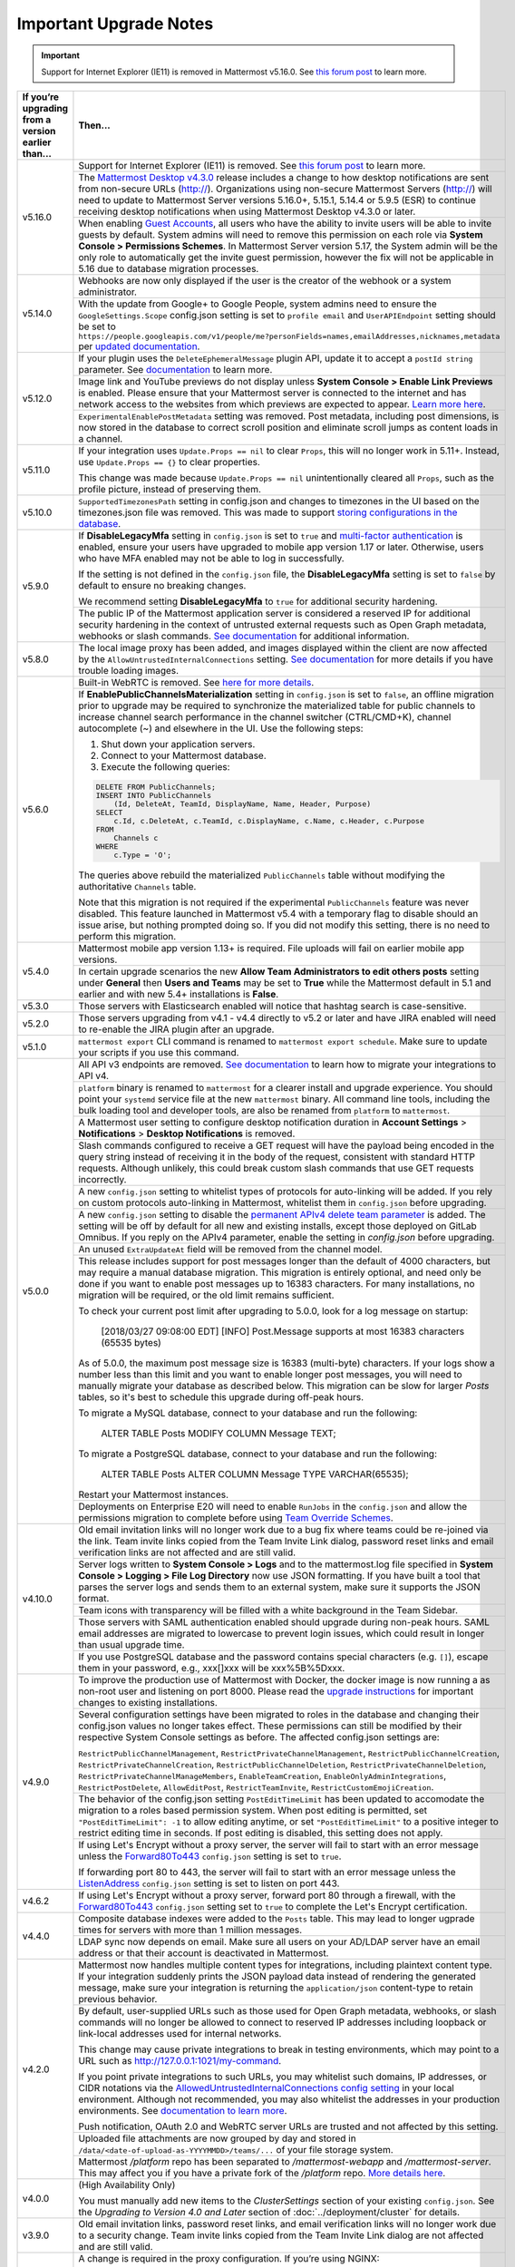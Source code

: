 Important Upgrade Notes
=======================

.. important::
   Support for Internet Explorer (IE11) is removed in Mattermost v5.16.0. See `this forum post <https://forum.mattermost.org/t/mattermost-is-dropping-support-for-internet-explorer-ie11-in-v5-16/7575>`__ to learn more.

+----------------------------------------------------+------------------------------------------------------------------------------------------------------------------------------------------------------------------+
| If you’re upgrading from a version earlier than... | Then...                                                                                                                                                          |
+====================================================+==================================================================================================================================================================+
| v5.16.0                                            | Support for Internet Explorer (IE11) is removed. See                                                                                                             |
|                                                    | `this forum post <https://forum.mattermost.org/t/mattermost-is-dropping-support-for-internet-explorer-ie11-in-v5-16/7575>`__ to learn more.                      |
|                                                    +------------------------------------------------------------------------------------------------------------------------------------------------------------------+
|                                                    | The `Mattermost Desktop v4.3.0 <https://github.com/mattermost/desktop/blob/master/CHANGELOG.md>`_ release includes a change to how desktop notifications are sent|
|                                                    | from non-secure URLs (http://). Organizations using non-secure Mattermost Servers (http://) will need to update to Mattermost Server versions 5.16.0+, 5.15.1,   |
|                                                    | 5.14.4 or 5.9.5 (ESR) to continue receiving desktop notifications when using Mattermost Desktop v4.3.0 or later.                                                 | 
|                                                    +------------------------------------------------------------------------------------------------------------------------------------------------------------------+
|                                                    | When enabling `Guest Accounts <https://docs.mattermost.com/deployment/guest-accounts.html>`_, all users who have the ability to invite users will be able to     |
|                                                    | invite guests by default.  System admins will need to remove this permission on each role via **System Console > Permissions Schemes**.  In Mattermost Server    |
|                                                    | version 5.17, the System admin will be the only role to automatically get the invite guest permission, however the fix will not be applicable in 5.16 due to     |
|                                                    | database migration processes.                                                                                                                                    |
+----------------------------------------------------+------------------------------------------------------------------------------------------------------------------------------------------------------------------+
| v5.14.0                                            | Webhooks are now only displayed if the user is the creator of the webhook or a system administrator.                                                             |
|                                                    +------------------------------------------------------------------------------------------------------------------------------------------------------------------+
|                                                    | With the update from Google+ to Google People, system admins need to ensure the ``GoogleSettings.Scope`` config.json setting is set to ``profile email`` and     |
|                                                    | ``UserAPIEndpoint`` setting should be set to ``https://people.googleapis.com/v1/people/me?personFields=names,emailAddresses,nicknames,metadata`` per             |
|                                                    | `updated documentation <https://docs.mattermost.com/deployment/sso-google.html>`_.                                                                               |              
+----------------------------------------------------+------------------------------------------------------------------------------------------------------------------------------------------------------------------+
| v5.12.0                                            | If your plugin uses the ``DeleteEphemeralMessage`` plugin API, update it to accept a ``postId string`` parameter.                                                |
|                                                    | See `documentation <https://developers.mattermost.com/extend/plugins/server/reference/#API.DeleteEphemeralPost>`_ to learn more.                                 |
|                                                    +------------------------------------------------------------------------------------------------------------------------------------------------------------------+                               
|                                                    | Image link and YouTube previews do not display unless **System Console > Enable Link Previews** is enabled. Please ensure that your Mattermost server is         |
|                                                    | connected to the internet and has network access to the websites from which previews are expected to appear.                                                     |
|                                                    | `Learn more here <https://forum.mattermost.org/t/link-previews-managed-server-side-in-v5-12-and-later/7712>`_.                                                   | 
|                                                    +------------------------------------------------------------------------------------------------------------------------------------------------------------------+
|                                                    | ``ExperimentalEnablePostMetadata`` setting was removed. Post metadata, including post dimensions, is now stored in the database to correct scroll position and   |
|                                                    | eliminate scroll jumps as content loads in a channel.                                                                                                            |
+----------------------------------------------------+------------------------------------------------------------------------------------------------------------------------------------------------------------------+
| v5.11.0                                            | If your integration uses ``Update.Props == nil`` to clear ``Props``, this will no longer work in 5.11+. Instead, use ``Update.Props == {}`` to clear properties. |
|                                                    |                                                                                                                                                                  |
|                                                    | This change was made because ``Update.Props == nil`` unintentionally cleared all ``Props``, such as the profile picture, instead of preserving them.             |
+----------------------------------------------------+------------------------------------------------------------------------------------------------------------------------------------------------------------------+
| v5.10.0                                            | ``SupportedTimezonesPath`` setting in config.json and changes to timezones in the UI based on the timezones.json file was removed. This was made to support      |
|                                                    | `storing configurations in the database <https://docs.mattermost.com/administration/config-in-database.html#configuration-in-the-mattermost-database>`_.         |
+----------------------------------------------------+------------------------------------------------------------------------------------------------------------------------------------------------------------------+
| v5.9.0                                             | If **DisableLegacyMfa** setting in ``config.json`` is set to ``true`` and `multi-factor authentication <https://docs.mattermost.com/deployment/auth.html>`_ is   |
|                                                    | enabled, ensure your users have upgraded to mobile app version 1.17 or later. Otherwise, users who have MFA enabled may not be able to log in successfully.      |
|                                                    |                                                                                                                                                                  |
|                                                    | If the setting is not defined in the ``config.json`` file, the **DisableLegacyMfa** setting is set to ``false`` by default to ensure no breaking changes.        |
|                                                    |                                                                                                                                                                  |
|                                                    | We recommend setting **DisableLegacyMfa** to ``true`` for additional security hardening.                                                                         |
|                                                    +------------------------------------------------------------------------------------------------------------------------------------------------------------------+
|                                                    | The public IP of the Mattermost application server is considered a reserved IP for additional security hardening in the context of untrusted external requests   |
|                                                    | such as Open Graph metadata, webhooks or slash commands.                                                                                                         |
|                                                    | `See documentation <https://docs.mattermost.com/administration/config-settings.html#allow-untrusted-internal-connections-to>`_ for additional information.       |
+----------------------------------------------------+------------------------------------------------------------------------------------------------------------------------------------------------------------------+
| v5.8.0                                             | The local image proxy has been added, and images displayed within the client are now affected by the ``AllowUntrustedInternalConnections`` setting.              |
|                                                    | `See documentation <https://docs.mattermost.com/administration/image-proxy.html#local-image-proxy>`_ for more details if you have trouble loading images.        |
+----------------------------------------------------+------------------------------------------------------------------------------------------------------------------------------------------------------------------+
| v5.6.0                                             | Built-in WebRTC is removed. See `here for more details <https://forum.mattermost.org/t/built-in-webrtc-video-and-audio-calls-removed-in-v5-6-                    | 
|                                                    | in-favor-of-open-source-plugins/5998>`__.                                                                                                                        |
|                                                    +------------------------------------------------------------------------------------------------------------------------------------------------------------------+
|                                                    | If **EnablePublicChannelsMaterialization** setting in ``config.json`` is set to ``false``, an offline migration prior to upgrade may be required to synchronize  |
|                                                    | the materialized table for public channels to increase channel search performance in the channel switcher (CTRL/CMD+K), channel autocomplete (~) and elsewhere   |
|                                                    | in the UI. Use the following steps:                                                                                                                              |
|                                                    |                                                                                                                                                                  |
|                                                    | 1. Shut down your application servers.                                                                                                                           |
|                                                    | 2. Connect to your Mattermost database.                                                                                                                          |
|                                                    | 3. Execute the following queries:                                                                                                                                |
|                                                    |                                                                                                                                                                  |
|                                                    | .. code-block:: SQL                                                                                                                                              |
|                                                    |                                                                                                                                                                  |
|                                                    |   DELETE FROM PublicChannels;                                                                                                                                    |
|                                                    |   INSERT INTO PublicChannels                                                                                                                                     |
|                                                    |       (Id, DeleteAt, TeamId, DisplayName, Name, Header, Purpose)                                                                                                 |
|                                                    |   SELECT                                                                                                                                                         |
|                                                    |       c.Id, c.DeleteAt, c.TeamId, c.DisplayName, c.Name, c.Header, c.Purpose                                                                                     |
|                                                    |   FROM                                                                                                                                                           |
|                                                    |       Channels c                                                                                                                                                 |
|                                                    |   WHERE                                                                                                                                                          |
|                                                    |       c.Type = 'O';                                                                                                                                              |
|                                                    |                                                                                                                                                                  |
|                                                    | The queries above rebuild the materialized ``PublicChannels`` table without modifying the authoritative ``Channels`` table.                                      |
|                                                    |                                                                                                                                                                  |
|                                                    | Note that this migration is not required if the experimental ``PublicChannels`` feature was never disabled. This feature launched in Mattermost v5.4 with a      |
|                                                    | temporary flag to disable should an issue arise, but nothing prompted doing so. If you did not modify this setting, there is no need to perform this migration.  |
+----------------------------------------------------+------------------------------------------------------------------------------------------------------------------------------------------------------------------+
| v5.4.0                                             | Mattermost mobile app version 1.13+ is required. File uploads will fail on earlier mobile app versions.                                                          |                                        
|                                                    +------------------------------------------------------------------------------------------------------------------------------------------------------------------+
|                                                    | In certain upgrade scenarios the new **Allow Team Administrators to edit others posts** setting under **General** then **Users and Teams** may be                |
|                                                    | set to **True** while the Mattermost default in 5.1 and earlier and with new 5.4+ installations is **False**.                                                    |
+----------------------------------------------------+------------------------------------------------------------------------------------------------------------------------------------------------------------------+
| v5.3.0                                             | Those servers with Elasticsearch enabled will notice that hashtag search is case-sensitive.                                                                      |                                        
+----------------------------------------------------+------------------------------------------------------------------------------------------------------------------------------------------------------------------+
| v5.2.0                                             | Those servers upgrading from v4.1 - v4.4 directly to v5.2 or later and have JIRA enabled will need to re-enable the JIRA plugin after an upgrade.                |                                        
+----------------------------------------------------+------------------------------------------------------------------------------------------------------------------------------------------------------------------+
| v5.1.0                                             | ``mattermost export`` CLI command is renamed to ``mattermost export schedule``. Make sure to update your scripts if you use this command.                        |                                        
+----------------------------------------------------+------------------------------------------------------------------------------------------------------------------------------------------------------------------+
| v5.0.0                                             | All API v3 endpoints are removed. `See documentation <https://api.mattermost.com/#tag/APIv3-Deprecation>`__ to learn how to migrate your integrations to API v4. |
|                                                    +------------------------------------------------------------------------------------------------------------------------------------------------------------------+
|                                                    | ``platform`` binary is renamed to ``mattermost`` for a clearer install and upgrade experience. You should point your ``systemd`` service file at the new         |
|                                                    | ``mattermost`` binary. All command line tools, including the bulk loading tool and developer tools, are also be renamed from ``platform`` to ``mattermost``.     |
|                                                    +------------------------------------------------------------------------------------------------------------------------------------------------------------------+
|                                                    | A Mattermost user setting to configure desktop notification duration in **Account Settings** > **Notifications** > **Desktop Notifications** is removed.         |
|                                                    +------------------------------------------------------------------------------------------------------------------------------------------------------------------+
|                                                    | Slash commands configured to receive a GET request will have the payload being encoded in the query string instead of receiving it in the body of the request,   |
|                                                    | consistent with standard HTTP requests. Although unlikely, this could break custom slash commands that use GET requests incorrectly.                             |
|                                                    +------------------------------------------------------------------------------------------------------------------------------------------------------------------+
|                                                    | A new ``config.json`` setting to whitelist types of protocols for auto-linking will be added.                                                                    |
|                                                    | If you rely on custom protocols auto-linking in Mattermost, whitelist them in ``config.json`` before upgrading.                                                  |
|                                                    +------------------------------------------------------------------------------------------------------------------------------------------------------------------+
|                                                    | A new ``config.json`` setting to disable the `permanent APIv4 delete team parameter                                                                              |
|                                                    | <https://api.mattermost.com/#tag/teams%2Fpaths%2F~1teams~1%7Bteam_id%7D%2Fput>`__ is added. The setting will be off by default for all new and existing          |
|                                                    | installs, except those deployed on GitLab Omnibus. If you reply on the APIv4 parameter, enable the setting in `config.json` before upgrading.                    |
|                                                    +------------------------------------------------------------------------------------------------------------------------------------------------------------------+
|                                                    | An unused ``ExtraUpdateAt`` field will be removed from the channel model.                                                                                        |
|                                                    +------------------------------------------------------------------------------------------------------------------------------------------------------------------+
|                                                    | This release includes support for post messages longer than the default of 4000 characters, but may require a manual database migration. This migration is       |
|                                                    | entirely optional, and need only be done if you want to enable post messages up to 16383 characters. For many installations, no migration will be required, or   |
|                                                    | the old limit remains sufficient.                                                                                                                                |
|                                                    |                                                                                                                                                                  |
|                                                    | To check your current post limit after upgrading to 5.0.0, look for a log message on startup:                                                                    |
|                                                    |                                                                                                                                                                  |
|                                                    |     [2018/03/27 09:08:00 EDT] [INFO] Post.Message supports at most 16383 characters (65535 bytes)                                                                |
|                                                    |                                                                                                                                                                  |
|                                                    | As of 5.0.0, the maximum post message size is 16383 (multi-byte) characters. If your logs show a number less than this limit and you want to enable longer       |
|                                                    | post messages, you will need to manually migrate your database as described below. This migration can be slow for larger `Posts` tables, so it's best to         |
|                                                    | schedule this upgrade during off-peak hours.                                                                                                                     |
|                                                    |                                                                                                                                                                  |
|                                                    | To migrate a MySQL database, connect to your database and run the following:                                                                                     |
|                                                    |                                                                                                                                                                  |
|                                                    |   ALTER TABLE Posts MODIFY COLUMN Message TEXT;                                                                                                                  |
|                                                    |                                                                                                                                                                  |
|                                                    | To migrate a PostgreSQL database, connect to your database and run the following:                                                                                |
|                                                    |                                                                                                                                                                  |
|                                                    |   ALTER TABLE Posts ALTER COLUMN Message TYPE VARCHAR(65535);                                                                                                    |
|                                                    |                                                                                                                                                                  |
|                                                    | Restart your Mattermost instances.                                                                                                                               |
|                                                    +------------------------------------------------------------------------------------------------------------------------------------------------------------------+
|                                                    | Deployments on Enterprise E20 will need to enable ``RunJobs`` in the ``config.json`` and allow the permissions migration to complete before using `Team          |
|                                                    | Override Schemes <https://docs.mattermost.com/deployment/advanced-permissions.html>`__.                                                                          |
+----------------------------------------------------+------------------------------------------------------------------------------------------------------------------------------------------------------------------+
| v4.10.0                                            | Old email invitation links will no longer work due to a bug fix where teams could be re-joined via the link.                                                     |
|                                                    | Team invite links copied from the Team Invite Link dialog, password reset links and email verification links are not affected and are still valid.               |
|                                                    +------------------------------------------------------------------------------------------------------------------------------------------------------------------+
|                                                    | Server logs written to **System Console > Logs** and to the mattermost.log file specified in **System Console > Logging > File Log Directory**                   |
|                                                    | now use JSON formatting. If you have built a tool that parses the server logs and sends them to an external system, make sure it supports the JSON format.       |
|                                                    +------------------------------------------------------------------------------------------------------------------------------------------------------------------+
|                                                    | Team icons with transparency will be filled with a white background in the Team Sidebar.                                                                         |
|                                                    +------------------------------------------------------------------------------------------------------------------------------------------------------------------+
|                                                    | Those servers with SAML authentication enabled should upgrade during non-peak hours. SAML email addresses are migrated to lowercase to prevent login issues,     |
|                                                    | which could result in longer than usual upgrade time.                                                                                                            |
|                                                    +------------------------------------------------------------------------------------------------------------------------------------------------------------------+
|                                                    | If you use PostgreSQL database and the password contains special characters (e.g. ``[]``), escape them in your password, e.g., xxx[]xxx will be xxx%5B%5Dxxx.    |
+----------------------------------------------------+------------------------------------------------------------------------------------------------------------------------------------------------------------------+
| v4.9.0                                             | To improve the production use of Mattermost with Docker, the docker image is now running a as non-root user and listening on port 8000. Please read the          |
|                                                    | `upgrade instructions <https://github.com/mattermost/mattermost-docker#upgrading-mattermost-to-49>`__ for important changes to existing installations.           |
|                                                    +------------------------------------------------------------------------------------------------------------------------------------------------------------------+
|                                                    | Several configuration settings have been migrated to roles in the database and changing their config.json values no longer takes effect. These permissions       |
|                                                    | can still be modified by their respective System Console settings as before. The affected config.json settings are:                                              |
|                                                    |                                                                                                                                                                  |
|                                                    | ``RestrictPublicChannelManagement``,                                                                                                                             |
|                                                    | ``RestrictPrivateChannelManagement``,                                                                                                                            |
|                                                    | ``RestrictPublicChannelCreation``,                                                                                                                               |
|                                                    | ``RestrictPrivateChannelCreation``,                                                                                                                              |
|                                                    | ``RestrictPublicChannelDeletion``,                                                                                                                               |
|                                                    | ``RestrictPrivateChannelDeletion``,                                                                                                                              |
|                                                    | ``RestrictPrivateChannelManageMembers``,                                                                                                                         |
|                                                    | ``EnableTeamCreation``,                                                                                                                                          |
|                                                    | ``EnableOnlyAdminIntegrations``,                                                                                                                                 |
|                                                    | ``RestrictPostDelete``,                                                                                                                                          |
|                                                    | ``AllowEditPost``,                                                                                                                                               |
|                                                    | ``RestrictTeamInvite``,                                                                                                                                          |
|                                                    | ``RestrictCustomEmojiCreation``.                                                                                                                                 |
|                                                    +------------------------------------------------------------------------------------------------------------------------------------------------------------------+
|                                                    | The behavior of the config.json setting ``PostEditTimeLimit`` has been updated to accomodate the migration to a roles based permission system.                   |
|                                                    | When post editing is permitted, set ``"PostEditTimeLimit": -1`` to allow editing anytime, or set ``"PostEditTimeLimit"`` to a positive integer to restrict       | 
|                                                    | editing time in seconds. If post editing is disabled, this setting does not apply.                                                                               |
|                                                    +------------------------------------------------------------------------------------------------------------------------------------------------------------------+
|                                                    | If using Let's Encrypt without a proxy server, the server will fail to start with an error message unless the `Forward80To443                                    |
|                                                    | <https://docs.mattermost.com/administration/config-settings.html#forward-port-80-to-443>`__ ``config.json`` setting is set to ``true``.                          |
|                                                    |                                                                                                                                                                  |
|                                                    | If forwarding port 80 to 443, the server will fail to start with an error message unless the `ListenAddress                                                      |
|                                                    | <https://docs.mattermost.com/administration/config-settings.html#listen-address>`__ ``config.json`` setting is set to listen on port 443.                        |
+----------------------------------------------------+------------------------------------------------------------------------------------------------------------------------------------------------------------------+
| v4.6.2                                             | If using Let's Encrypt without a proxy server, forward port 80 through a firewall, with the `Forward80To443                                                      |
|                                                    | <https://docs.mattermost.com/administration/config-settings.html#forward-port-80-to-443>`__ ``config.json`` setting set to ``true`` to complete the Let's        |
|                                                    | Encrypt certification.                                                                                                                                           |
+----------------------------------------------------+------------------------------------------------------------------------------------------------------------------------------------------------------------------+
| v4.4.0                                             | Composite database indexes were added to the ``Posts`` table. This may lead to longer ugprade times for servers with more than 1 million messages.               |
|                                                    +------------------------------------------------------------------------------------------------------------------------------------------------------------------+
|                                                    | LDAP sync now depends on email. Make sure all users on your AD/LDAP server have an email address or that their account is deactivated in Mattermost.             |
+----------------------------------------------------+------------------------------------------------------------------------------------------------------------------------------------------------------------------+
| v4.2.0                                             | Mattermost now handles multiple content types for integrations, including plaintext content type. If your integration suddenly prints the JSON payload data      |
|                                                    | instead of rendering the generated message, make sure your integration is returning the ``application/json`` content-type to retain previous behavior.           |
|                                                    +------------------------------------------------------------------------------------------------------------------------------------------------------------------+
|                                                    | By default, user-supplied URLs such as those used for Open Graph metadata, webhooks, or slash commands will no longer be allowed to connect to reserved IP       |
|                                                    | addresses including loopback or link-local addresses used for internal networks.                                                                                 |
|                                                    |                                                                                                                                                                  |
|                                                    | This change may cause private integrations to break in testing environments, which may point to a URL such as http://127.0.0.1:1021/my-command.                  |
|                                                    |                                                                                                                                                                  |
|                                                    | If you point private integrations to such URLs, you may whitelist such domains, IP addresses, or CIDR notations via the                                          |
|                                                    | `AllowedUntrustedInternalConnections config setting <https://docs.mattermost.com/administration/config-settings.html#allow-untrusted-internal-connections-to>`__ |
|                                                    | in your local environment. Although not recommended, you may also whitelist the addresses in your production environments. See                                   |
|                                                    | `documentation to learn more <https://docs.mattermost.com/administration/config-settings.html#allow-untrusted-internal-connections-to>`__.                       |
|                                                    |                                                                                                                                                                  |
|                                                    | Push notification, OAuth 2.0 and WebRTC server URLs are trusted and not affected by this setting.                                                                |
|                                                    +------------------------------------------------------------------------------------------------------------------------------------------------------------------+
|                                                    | Uploaded file attachments are now grouped by day and stored in ``/data/<date-of-upload-as-YYYYMMDD>/teams/...`` of your file storage system.                     |
|                                                    +------------------------------------------------------------------------------------------------------------------------------------------------------------------+
|                                                    | Mattermost `/platform` repo has been separated to `/mattermost-webapp` and `/mattermost-server`. This may affect you if you have a private fork of the           |
|                                                    | `/platform` repo. `More details here <https://forum.mattermost.org/t/mattermost-separating-platform-into-two-repositories-on-september-6th/3708>`__.             |
+----------------------------------------------------+------------------------------------------------------------------------------------------------------------------------------------------------------------------+
| v4.0.0                                             | (High Availability Only)                                                                                                                                         |
|                                                    |                                                                                                                                                                  |
|                                                    | You must manually add new items to the *ClusterSettings* section of your existing ``config.json``.                                                               |
|                                                    | See the *Upgrading to Version 4.0 and Later* section of :doc:`../deployment/cluster` for details.                                                                |
+----------------------------------------------------+------------------------------------------------------------------------------------------------------------------------------------------------------------------+
| v3.9.0                                             | Old email invitation links, password reset links, and email verification links will no longer work due to a security change.                                     |
|                                                    | Team invite links copied from the Team Invite Link dialog are not affected and are still valid.                                                                  |
+----------------------------------------------------+------------------------------------------------------------------------------------------------------------------------------------------------------------------+
| v3.8.0                                             | A change is required in the proxy configuration.                                                                                                                 |
|                                                    | If you’re using NGINX:                                                                                                                                           |
|                                                    |   1. Open the NGINX configuration file as root. The file is usually ``/etc/nginx/sites-available/mattermost`` but might be different on your system.             |
|                                                    |   2. Locate the line: ``location /api/v3/users/websocket {``                                                                                                     |
|                                                    |   3. Replace the line with ``location ~ /api/v[0-9]+/(users/)?websocket$ {``                                                                                     |
|                                                    | If you are using a proxy other than NGINX, make the equivalent change to that proxy's configuration.                                                             |
|                                                    +------------------------------------------------------------------------------------------------------------------------------------------------------------------+
|                                                    | You need to verify settings in the System Console due to a security-related change.                                                                              |
|                                                    |                                                                                                                                                                  |
|                                                    |   1. Go to the the GENERAL section of the System Console                                                                                                         |
|                                                    |   2. Click **Logging**                                                                                                                                           |
|                                                    |   3. Make sure that the **File Log Directory** field is either empty or has a directory path only.It must not have a filename as part of the path.               |
|                                                    +------------------------------------------------------------------------------------------------------------------------------------------------------------------+
|                                                    | Backwards compatibility with the old CLI tool was removed. If you have any scripts that rely on the old CLI, they must be revised to use the                     |
|                                                    | `new CLI  <../administration/command-line-tools.html>`__.                                                                                                        |
+----------------------------------------------------+------------------------------------------------------------------------------------------------------------------------------------------------------------------+
| v3.6.0                                             | Update the maximum number of files that can be open.                                                                                                             |
|                                                    |                                                                                                                                                                  |
|                                                    | On RHEL6 and Ubuntu 14.04:                                                                                                                                       |
|                                                    |   - Verify that the line ``limit nofile 50000 50000`` is included in the ``/etc/init/mattermost.conf`` file.                                                     |
|                                                    | On RHEL7 and Ubuntu 16.04:                                                                                                                                       |
|                                                    |   - Verify that the line ``LimitNOFILE=49152`` is included in the ``/etc/systemd/system/mattermost.service`` file.                                               |
|                                                    +------------------------------------------------------------------------------------------------------------------------------------------------------------------+
|                                                    | (Enterprise Only)                                                                                                                                                |
|                                                    |                                                                                                                                                                  |
|                                                    | Previous ``config.json`` values for restricting public and private channel management will be used as the default values for new settings for restricting        |
|                                                    | private and public channel creation and deletion.                                                                                                                |
+----------------------------------------------------+------------------------------------------------------------------------------------------------------------------------------------------------------------------+
| v3.4.0                                             | If public links are enabled, existing public links will no longer be valid. This is because in earlier versions, existing public links were not invalidated      |
|                                                    | when the Public Link Salt was regenerated. You must update any place where you have published these links.                                                       |
+----------------------------------------------------+------------------------------------------------------------------------------------------------------------------------------------------------------------------+
